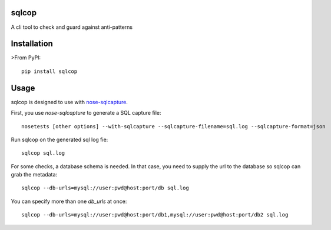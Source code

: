 ===============================
sqlcop
===============================

A cli tool to check and guard against anti-patterns

.. image:: https://badge.fury.io/py/sqlcop.png
    :target: http://badge.fury.io/py/sqlcop
.. image:: https://travis-ci.org/freshbooks/sqlcop.svg?branch=master
    :target: https://travis-ci.org/freshbooks/sqlcop
.. image:: https://pypip.in/d/sqlcop/badge.png
    :target: https://crate.io/packages/sqlcop?version=latest

============
Installation
============

>From PyPI::

    pip install sqlcop

============
Usage
============

sqlcop is designed to use with `nose-sqlcapture <https://github.com/freshbooks/nose-sqlcapture>`_.

First, you use `nose-sqlcapture` to generate a SQL capture file::

    nosetests [other options] --with-sqlcapture --sqlcapture-filename=sql.log --sqlcapture-format=json

Run sqlcop on the generated sql log fie::

    sqlcop sql.log

For some checks, a database schema is needed.  In that case, you need to supply the url to the database so sqlcop can grab the metadata::

    sqlcop --db-urls=mysql://user:pwd@host:port/db sql.log

You can specify more than one `db_urls` at once::

    sqlcop --db-urls=mysql://user:pwd@host:port/db1,mysql://user:pwd@host:port/db2 sql.log




